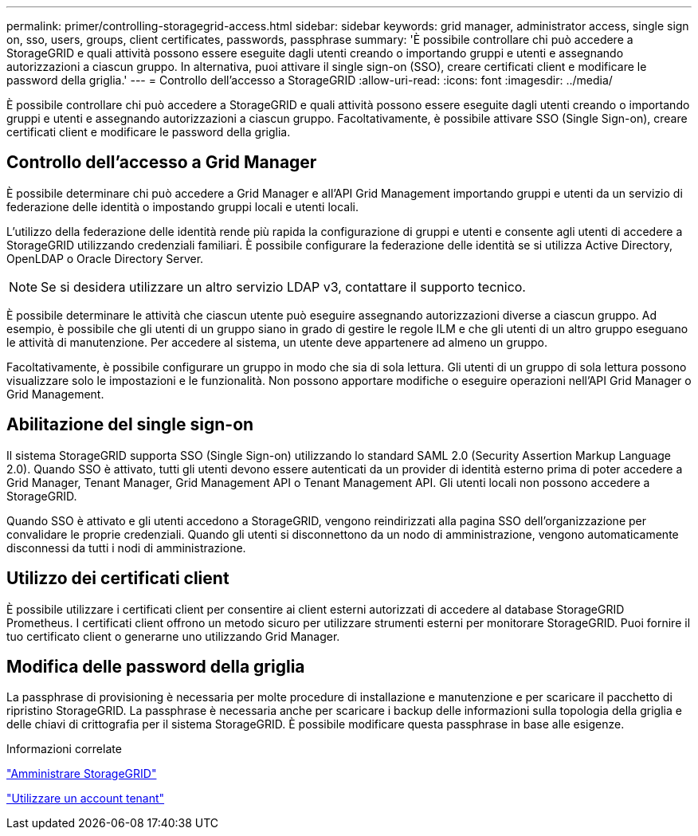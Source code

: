 ---
permalink: primer/controlling-storagegrid-access.html 
sidebar: sidebar 
keywords: grid manager, administrator access, single sign on, sso, users, groups, client certificates, passwords, passphrase 
summary: 'È possibile controllare chi può accedere a StorageGRID e quali attività possono essere eseguite dagli utenti creando o importando gruppi e utenti e assegnando autorizzazioni a ciascun gruppo. In alternativa, puoi attivare il single sign-on (SSO), creare certificati client e modificare le password della griglia.' 
---
= Controllo dell'accesso a StorageGRID
:allow-uri-read: 
:icons: font
:imagesdir: ../media/


[role="lead"]
È possibile controllare chi può accedere a StorageGRID e quali attività possono essere eseguite dagli utenti creando o importando gruppi e utenti e assegnando autorizzazioni a ciascun gruppo. Facoltativamente, è possibile attivare SSO (Single Sign-on), creare certificati client e modificare le password della griglia.



== Controllo dell'accesso a Grid Manager

È possibile determinare chi può accedere a Grid Manager e all'API Grid Management importando gruppi e utenti da un servizio di federazione delle identità o impostando gruppi locali e utenti locali.

L'utilizzo della federazione delle identità rende più rapida la configurazione di gruppi e utenti e consente agli utenti di accedere a StorageGRID utilizzando credenziali familiari. È possibile configurare la federazione delle identità se si utilizza Active Directory, OpenLDAP o Oracle Directory Server.


NOTE: Se si desidera utilizzare un altro servizio LDAP v3, contattare il supporto tecnico.

È possibile determinare le attività che ciascun utente può eseguire assegnando autorizzazioni diverse a ciascun gruppo. Ad esempio, è possibile che gli utenti di un gruppo siano in grado di gestire le regole ILM e che gli utenti di un altro gruppo eseguano le attività di manutenzione. Per accedere al sistema, un utente deve appartenere ad almeno un gruppo.

Facoltativamente, è possibile configurare un gruppo in modo che sia di sola lettura. Gli utenti di un gruppo di sola lettura possono visualizzare solo le impostazioni e le funzionalità. Non possono apportare modifiche o eseguire operazioni nell'API Grid Manager o Grid Management.



== Abilitazione del single sign-on

Il sistema StorageGRID supporta SSO (Single Sign-on) utilizzando lo standard SAML 2.0 (Security Assertion Markup Language 2.0). Quando SSO è attivato, tutti gli utenti devono essere autenticati da un provider di identità esterno prima di poter accedere a Grid Manager, Tenant Manager, Grid Management API o Tenant Management API. Gli utenti locali non possono accedere a StorageGRID.

Quando SSO è attivato e gli utenti accedono a StorageGRID, vengono reindirizzati alla pagina SSO dell'organizzazione per convalidare le proprie credenziali. Quando gli utenti si disconnettono da un nodo di amministrazione, vengono automaticamente disconnessi da tutti i nodi di amministrazione.



== Utilizzo dei certificati client

È possibile utilizzare i certificati client per consentire ai client esterni autorizzati di accedere al database StorageGRID Prometheus. I certificati client offrono un metodo sicuro per utilizzare strumenti esterni per monitorare StorageGRID. Puoi fornire il tuo certificato client o generarne uno utilizzando Grid Manager.



== Modifica delle password della griglia

La passphrase di provisioning è necessaria per molte procedure di installazione e manutenzione e per scaricare il pacchetto di ripristino StorageGRID. La passphrase è necessaria anche per scaricare i backup delle informazioni sulla topologia della griglia e delle chiavi di crittografia per il sistema StorageGRID. È possibile modificare questa passphrase in base alle esigenze.

.Informazioni correlate
link:../admin/index.html["Amministrare StorageGRID"]

link:../tenant/index.html["Utilizzare un account tenant"]
